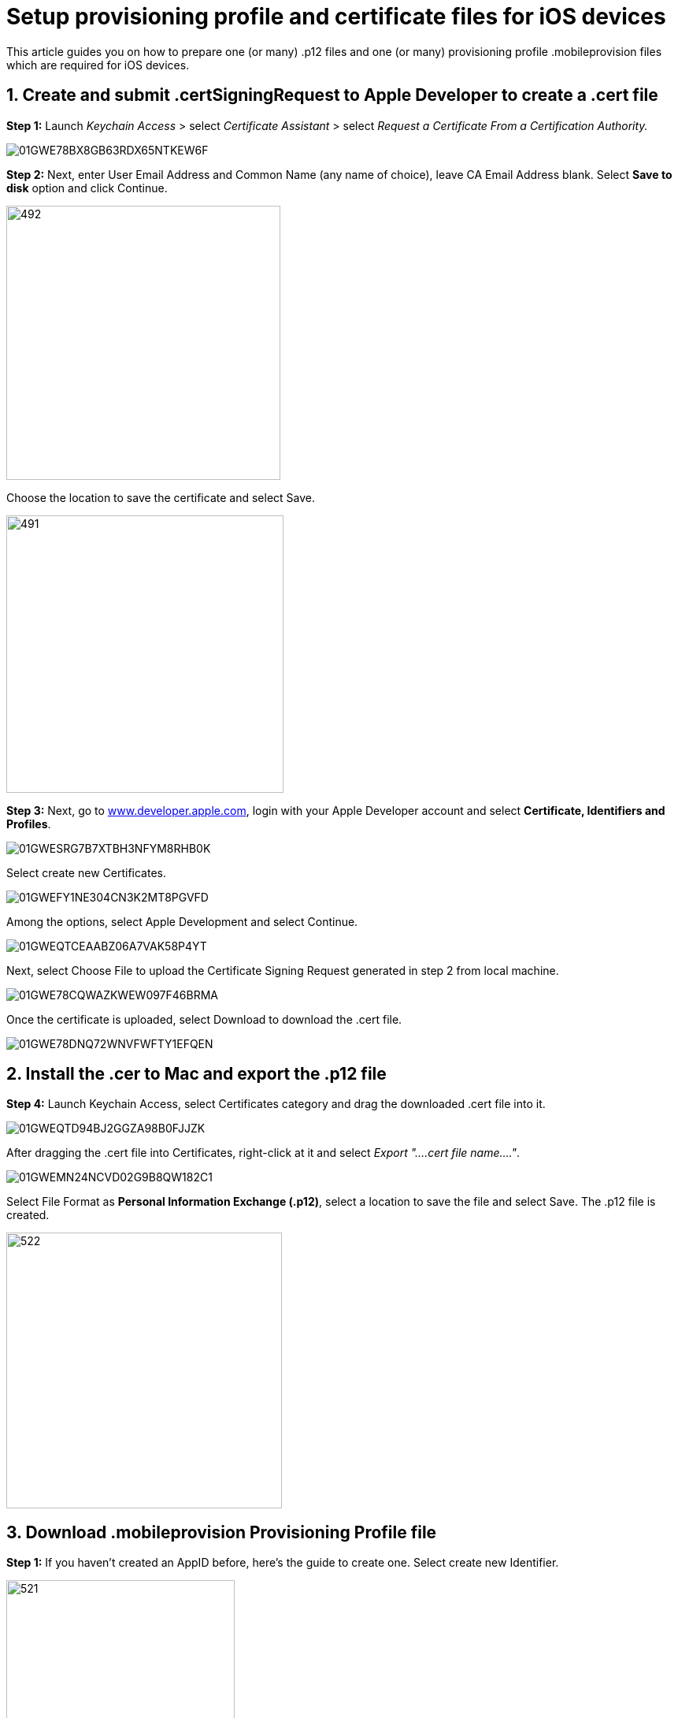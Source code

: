 = Setup provisioning profile and certificate files for iOS devices

:navtitle: Setup provisioning profile and certificate files for iOS devices

This article guides you on how to prepare one (or many) .p12 files and one (or many) provisioning profile .mobileprovision files which are required for iOS devices.

== 1. Create and submit .certSigningRequest to Apple Developer to create a .cert file

*Step 1:* Launch _Keychain Access_ > select _Certificate Assistant_ > select _Request a Certificate From a Certification Authority._

image::/guide-media/01GWE78BX8GB63RDX65NTKEW6F[]

*Step 2:* Next, enter User Email Address and Common Name (any name of choice), leave CA Email Address blank. Select *Save to disk* option and click Continue.

image::/guide-media/01GWEGNTQHQ6XPRMJMS73SQY4D[492,348]

Choose the location to save the certificate and select Save.

image::/guide-media/01GWE56MZCJF5Q1QY4Z1Z621RZ[491,352]

*Step 3:* Next, go to link:http://www.developer.apple.com[www.developer.apple.com], login with your Apple Developer account and select *Certificate, Identifiers and Profiles*.

image::/guide-media/01GWESRG7B7XTBH3NFYM8RHB0K[]

Select create new Certificates.

image::/guide-media/01GWEFY1NE304CN3K2MT8PGVFD[]

Among the options, select Apple Development and select Continue.

image::/guide-media/01GWEQTCEAABZ06A7VAK58P4YT[]

Next, select Choose File to upload the Certificate Signing Request generated in step 2 from local machine.

image::/guide-media/01GWE78CQWAZKWEW097F46BRMA[]

Once the certificate is uploaded, select Download to download the .cert file.

image::/guide-media/01GWE78DNQ72WNVFWFTY1EFQEN[]

== 2. Install the .cer to Mac and export the .p12 file

*Step 4:* Launch Keychain Access, select Certificates category and drag the downloaded .cert file into it.

image::/guide-media/01GWEQTD94BJ2GGZA98B0FJJZK[]

After dragging the .cert file into Certificates, right-click at it and select _Export "....cert file name...."_.

image::/guide-media/01GWEMN24NCVD02G9B8QW182C1[]

Select File Format as *Personal Information Exchange (.p12)*, select a location to save the file and select Save. The .p12 file is created.

image::/guide-media/01GWEFY2NWC3S1BVWTMS93V3MN[522,350]

== 3. Download .mobileprovision Provisioning Profile file

*Step 1:* If you haven’t created an AppID before, here’s the guide to create one. Select create new Identifier.

image::/guide-media/01GWE78EJ7PZT3C80RH14WBMGR[521,290]

Select App IDs, then select Continue.

image::/guide-media/01GWEMN32WP799Y0HAA3N0GF51[]

Input descriptions for the App ID, for Bundle ID, input *com.** for Bundle ID and choose *Wildcard* option, then select Continue. The App ID is created

image::/guide-media/01GWEYR52X2FSXPC42Y10T1Y6K[]

*Step 2:* Add your iOS devices UDID to the mobile provisioning file. First, select Devices and Register a Device.

Input Platform, Device Name and Device ID (UDID) for a device, select Continue, then select Register.

You can repeat to add more than one device.

*Step 3:* Once the device is added, select Generate a Profile.

Select iOS App Development.

Select the App ID that had just been created above and select Continue.

Select the Certificate that had been submitted and select Continue.

Select all devices that are going to be included in the Provisioning profile.

Enter a chosen Provisioning Profile name and select Generate, after that select Download to download theProvisioning Profile file (.mobileprovisioning).

